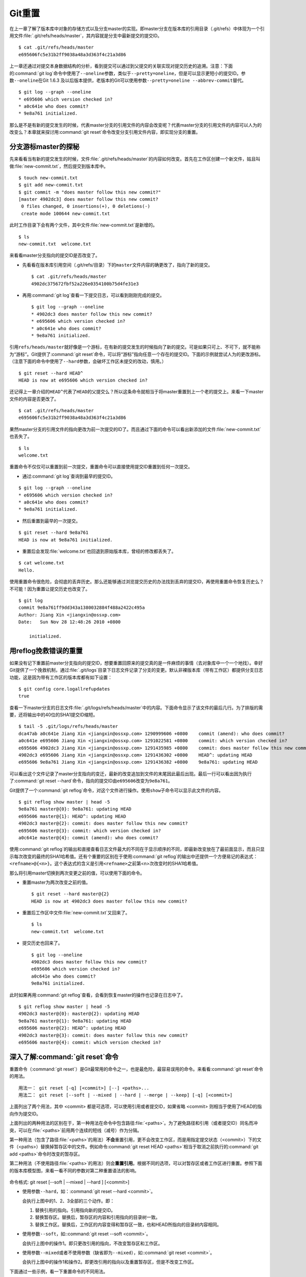 Git重置
********

在上一章了解了版本库中对象的存储方式以及分支master的实现。即master分支在\
版本库的引用目录（.git/refs）中体现为一个引用文件\
:file:`.git/refs/heads/master`\ ，其内容就是分支中最新提交的提交ID。

::

  $ cat .git/refs/heads/master
  e695606fc5e31b2ff9038a48a3d363f4c21a3d86

上一章还通过对提交本身数据结构的分析，看到提交可以通过到父提交的关联实现\
对提交历史的追溯。注意：下面的\ :command:`git log`\ 命令中使用了\
``--oneline``\ 参数，类似于\ ``--pretty=oneline``\ ，但是可以显示更短小的\
提交ID。参数\ ``--oneline``\ 在Git 1.6.3 及以后版本提供，老版本的Git可以\
使用参数\ ``--pretty=oneline --abbrev-commit``\ 替代。

::

  $ git log --graph --oneline
  * e695606 which version checked in?
  * a0c641e who does commit?
  * 9e8a761 initialized.

那么是不是有新的提交发生的时候，代表master分支的引用文件的内容会改变呢？\
代表master分支的引用文件的内容可以人为的改变么？本章就来探讨用\
:command:`git reset`\ 命令改变分支引用文件内容，即实现分支的重置。

分支游标master的探秘
=============================

先来看看当有新的提交发生的时候，文件\ :file:`.git/refs/heads/master`\
的内容如何改变。首先在工作区创建一个新文件，姑且叫做\
:file:`new-commit.txt`\，然后提交到版本库中。

::

  $ touch new-commit.txt
  $ git add new-commit.txt
  $ git commit -m "does master follow this new commit?"
  [master 4902dc3] does master follow this new commit?
   0 files changed, 0 insertions(+), 0 deletions(-)
   create mode 100644 new-commit.txt

此时工作目录下会有两个文件，其中文件\ :file:`new-commit.txt`\ 是新增的。

::

  $ ls
  new-commit.txt  welcome.txt

来看看master分支指向的提交ID是否改变了。

* 先看看在版本库引用空间（.git/refs/目录）下的\ ``master``\ 文件内容的确\
  更改了，指向了新的提交。

  ::

    $ cat .git/refs/heads/master 
    4902dc375672fbf52a226e0354100b75d4fe31e3

* 再用\ :command:`git log`\ 查看一下提交日志，可以看到刚刚完成的提交。

  ::

    $ git log --graph --oneline
    * 4902dc3 does master follow this new commit?
    * e695606 which version checked in?
    * a0c641e who does commit?
    * 9e8a761 initialized.

引用\ ``refs/heads/master``\ 就好像是一个游标，在有新的提交发生的时候指\
向了新的提交。可是如果只可上、不可下，就不能称为“游标”。Git提供了\
:command:`git reset`\ 命令，可以将“游标”指向任意一个存在的提交ID。下面的\
示例就尝试人为的更改游标。（注意下面的命令中使用了\ ``--hard``\ 参数，\
会破坏工作区未提交的改动，慎用。）

::

  $ git reset --hard HEAD^
  HEAD is now at e695606 which version checked in?

还记得上一章介绍的\ ``HEAD^``\ 代表了\ ``HEAD``\ 的父提交么？所以这条命令\
就相当于将master重置到上一个老的提交上。来看一下master文件的内容是否更改了。

::

  $ cat .git/refs/heads/master
  e695606fc5e31b2ff9038a48a3d363f4c21a3d86

果然master分支的引用文件的指向更改为前一次提交的ID了。而且通过下面的命令\
可以看出新添加的文件\ :file:`new-commit.txt`\ 也丢失了。

::

  $ ls
  welcome.txt

重置命令不仅仅可以重置到前一次提交，重置命令可以直接使用提交ID重置到任何\
一次提交。

* 通过\ :command:`git log`\ 查询到最早的提交ID。

::

  $ git log --graph --oneline
  * e695606 which version checked in?
  * a0c641e who does commit?
  * 9e8a761 initialized.

* 然后重置到最早的一次提交。

::

  $ git reset --hard 9e8a761
  HEAD is now at 9e8a761 initialized.

* 重置后会发现\ :file:`welcome.txt`\ 也回退到原始版本库，曾经的修改都丢失了。

::

  $ cat welcome.txt 
  Hello.

使用重置命令很危险，会彻底的丢弃历史。那么还能够通过浏览提交历史的办法找\
到丢弃的提交ID，再使用重置命令恢复历史么？不可能！因为重置让提交历史也改\
变了。

::

  $ git log
  commit 9e8a761ff9dd343a1380032884f488a2422c495a
  Author: Jiang Xin <jiangxin@ossxp.com>
  Date:   Sun Nov 28 12:48:26 2010 +0800

      initialized.

用reflog挽救错误的重置
=========================

如果没有记下重置前master分支指向的提交ID，想要重置回原来的提交真的是一件\
麻烦的事情（去对象库中一个一个地找）。幸好Git提供了一个挽救机制，通过\
:file:`.git/logs`\ 目录下日志文件记录了分支的变更。默认非裸版本库（带有\
工作区）都提供分支日志功能，这是因为带有工作区的版本库都有如下设置：

::

  $ git config core.logallrefupdates
  true

查看一下master分支的日志文件\ :file:`.git/logs/refs/heads/master`\ 中的\
内容。下面命令显示了该文件的最后几行。为了排版的需要，还将输出中的40位的\
SHA1提交ID缩短。

::

  $ tail -5 .git/logs/refs/heads/master 
  dca47ab a0c641e Jiang Xin <jiangxin@ossxp.com> 1290999606 +0800    commit (amend): who does commit?
  a0c641e e695606 Jiang Xin <jiangxin@ossxp.com> 1291022581 +0800    commit: which version checked in?
  e695606 4902dc3 Jiang Xin <jiangxin@ossxp.com> 1291435985 +0800    commit: does master follow this new commit?
  4902dc3 e695606 Jiang Xin <jiangxin@ossxp.com> 1291436302 +0800    HEAD^: updating HEAD
  e695606 9e8a761 Jiang Xin <jiangxin@ossxp.com> 1291436382 +0800    9e8a761: updating HEAD

可以看出这个文件记录了master分支指向的变迁，最新的改变追加到文件的末尾\
因此最后出现。最后一行可以看出因为执行了\ :command:`git reset --hard`\
命令，指向的提交ID由\ ``e695606``\ 改变为\ ``9e8a761``\ 。

Git提供了一个\ :command:`git reflog`\ 命令，对这个文件进行操作。使用\
``show``\ 子命令可以显示此文件的内容。

::

  $ git reflog show master | head -5
  9e8a761 master@{0}: 9e8a761: updating HEAD
  e695606 master@{1}: HEAD^: updating HEAD
  4902dc3 master@{2}: commit: does master follow this new commit?
  e695606 master@{3}: commit: which version checked in?
  a0c641e master@{4}: commit (amend): who does commit?

使用\ :command:`git reflog`\ 的输出和直接查看日志文件最大的不同在于显示\
顺序的不同，即最新改变放在了最前面显示，而且只显示每次改变的最终的SHA1\
哈希值。还有个重要的区别在于使用\ :command:`git reflog`\ 的输出中还提供\
一个方便易记的表达式：\ ``<refname>@{<n>}``\ 。这个表达式的含义是引用\
``<refname>``\ 之前第<n>次改变时的SHA1哈希值。

那么将引用master切换到两次变更之前的值，可以使用下面的命令。

* 重置master为两次改变之前的值。

  ::

    $ git reset --hard master@{2}
    HEAD is now at 4902dc3 does master follow this new commit?

* 重置后工作区中文件\ :file:`new-commit.txt`\ 又回来了。

  ::

    $ ls
    new-commit.txt  welcome.txt

* 提交历史也回来了。

  ::

    $ git log --oneline
    4902dc3 does master follow this new commit?
    e695606 which version checked in?
    a0c641e who does commit?
    9e8a761 initialized.

此时如果再用\ :command:`git reflog`\ 查看，会看到恢复master的操作也记录\
在日志中了。

::
 
  $ git reflog show master | head -5
  4902dc3 master@{0}: master@{2}: updating HEAD
  9e8a761 master@{1}: 9e8a761: updating HEAD
  e695606 master@{2}: HEAD^: updating HEAD
  4902dc3 master@{3}: commit: does master follow this new commit?
  e695606 master@{4}: commit: which version checked in?

深入了解\ :command:`git reset`\ 命令
=====================================

重置命令（\ :command:`git reset`\ ）是Git最常用的命令之一，也是最危险，\
最容易误用的命令。来看看\ :command:`git reset`\ 命令的用法。

::

  用法一： git reset [-q] [<commit>] [--] <paths>...
  用法二： git reset [--soft | --mixed | --hard | --merge | --keep] [-q] [<commit>]

上面列出了两个用法，其中 <commit> 都是可选项，可以使用引用或者提交ID，\
如果省略 <commit> 则相当于使用了HEAD的指向作为提交ID。

上面列出的两种用法的区别在于，第一种用法在命令中包含路径\
:file:`<paths>`\ 。为了避免路径和引用（或者提交ID）同名而冲突，可以在\
:file:`<paths>`\ 前用两个连续的短线（减号）作为分隔。

第一种用法（包含了路径\ :file:`<paths>`\ 的用法）\ **不会**\ 重置引用，\
更不会改变工作区，而是用指定提交状态（<commit>）下的文件（<paths>）替换\
掉暂存区中的文件。例如命令\ :command:`git reset HEAD <paths>`\ 相当于取\
消之前执行的\ :command:`git add <paths>`\ 命令时改变的暂存区。

第二种用法（不使用路径\ :file:`<paths>`\ 的用法）则会\ **重置引用**\ 。\
根据不同的选项，可以对暂存区或者工作区进行重置。参照下面的版本库模型图，\
来看一看不同的参数对第二种重置语法的影响。

  .. figure:: /images/git-solo/git-reset.png
     :scale: 80

命令格式: git reset [--soft | --mixed | --hard ] [<commit>]

* 使用参数\ ``--hard``\ ，如：\ :command:`git reset --hard <commit>`\ 。

  会执行上图中的1、2、3全部的三个动作。即：

  1. 替换引用的指向。引用指向新的提交ID。
  2. 替换暂存区。替换后，暂存区的内容和引用指向的目录树一致。
  3. 替换工作区。替换后，工作区的内容变得和暂存区一致，也和HEAD所指向的\
     目录树内容相同。

* 使用参数\ ``--soft``\ ，如:\ :command:`git reset --soft <commit>`\ 。

  会执行上图中的操作1。即只更改引用的指向，不改变暂存区和工作区。

* 使用参数\ ``--mixed``\ 或者不使用参数（缺省即为\ ``--mixed``\ ），如:\
  :command:`git reset <commit>`\ 。

  会执行上图中的操作1和操作2。即更改引用的指向以及重置暂存区，但是不改变\
  工作区。

下面通过一些示例，看一下重置命令的不同用法。

* 命令：\ :command:`git reset`

  仅用HEAD指向的目录树重置暂存区，工作区不会受到影响，相当于将之前用\
  :command:`git add`\ 命令更新到暂存区的内容撤出暂存区。引用也未改变，\
  因为引用重置到HEAD相当于没有重置。

* 命令：\ :command:`git reset HEAD`

  同上。

* 命令：\ :command:`git reset -- filename`

  仅将文件\ :file:`filename`\ 撤出暂存区，暂存区中其他文件不改变。相当于\
  对命令\ :command:`git add filename`\ 的反向操作。

* 命令：\ :command:`git reset HEAD filename`

  同上。

* 命令：\ :command:`git reset --soft HEAD^`

  工作区和暂存区不改变，但是引用向前回退一次。当对最新提交的提交说明或者\
  提交的更改不满意时，撤销最新的提交以便重新提交。

  在之前曾经介绍过一个修补提交命令\ :command:`git commit --amend`\ ，用\
  于对最新的提交进行重新提交以修补错误的提交说明或者错误的提交文件。修补\
  提交命令实际上相当于执行了下面两条命令。（注：文件\
  :file:`.git/COMMIT_EDITMSG`\ 保存了上次的提交日志）

  ::
  
    $ git reset --soft HEAD^
    $ git commit -e -F .git/COMMIT_EDITMSG 

* 命令：\ :command:`git reset HEAD^`

  工作区不改变，但是暂存区会回退到上一次提交之前，引用也会回退一次。

* 命令：\ :command:`git reset --mixed HEAD^`

  同上。

* 命令：\ :command:`git reset --hard HEAD^`

  彻底撤销最近的提交。引用回退到前一次，而且工作区和暂存区都会回退到上一\
  次提交的状态。自上一次以来的提交全部丢失。
